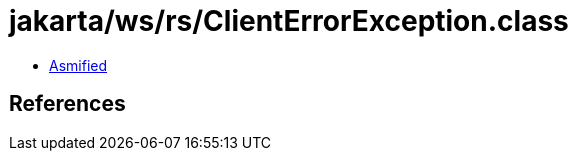 = jakarta/ws/rs/ClientErrorException.class

 - link:ClientErrorException-asmified.java[Asmified]

== References

